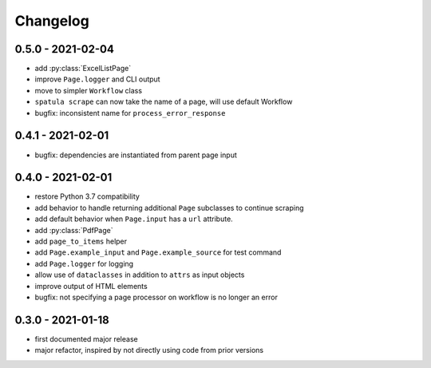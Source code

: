 Changelog
=========

0.5.0 - 2021-02-04
------------------

* add :py:class:`ExcelListPage`
* improve ``Page.logger`` and CLI output
* move to simpler ``Workflow`` class
* ``spatula scrape`` can now take the name of a page, will use default Workflow
* bugfix: inconsistent name for ``process_error_response``


0.4.1 - 2021-02-01
------------------

* bugfix: dependencies are instantiated from parent page input

0.4.0 - 2021-02-01
------------------

* restore Python 3.7 compatibility
* add behavior to handle returning additional ``Page`` subclasses to continue
  scraping
* add default behavior when ``Page.input`` has a ``url`` attribute.
* add :py:class:`PdfPage`
* add ``page_to_items`` helper
* add ``Page.example_input`` and ``Page.example_source`` for test command
* add ``Page.logger`` for logging
* allow use of ``dataclasses`` in addition to ``attrs`` as input objects
* improve output of HTML elements
* bugfix: not specifying a page processor on workflow is no longer an error


0.3.0 - 2021-01-18
------------------

* first documented major release
* major refactor, inspired by not directly using code from prior versions
